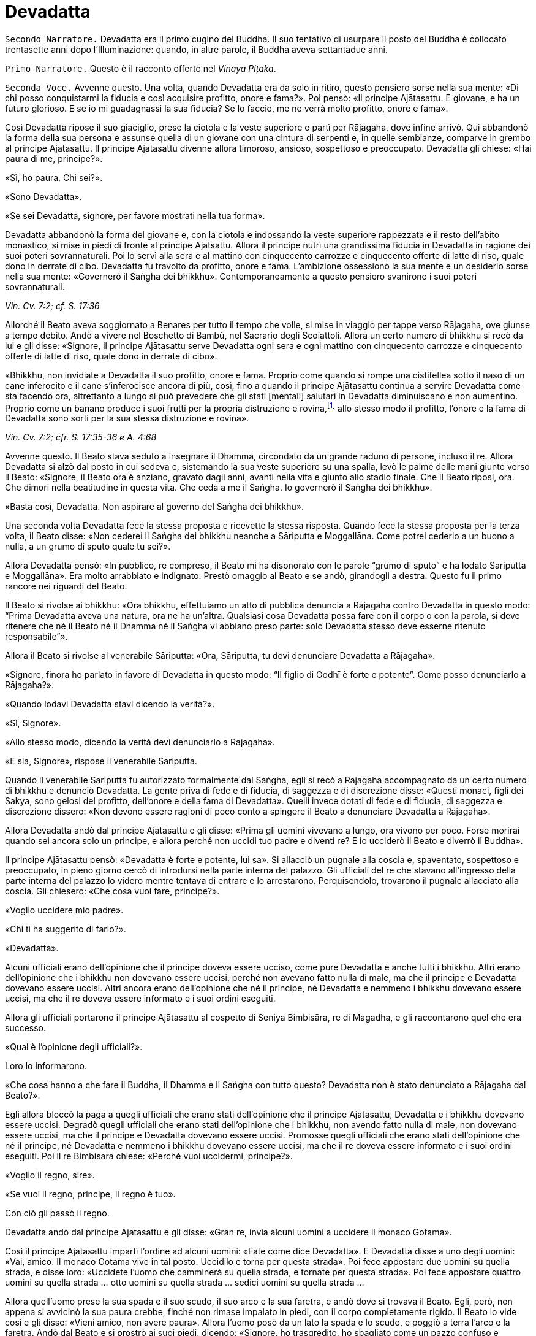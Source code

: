 = Devadatta
:chapter-number: 13

[.narrator]
`Secondo Narratore.` Devadatta era il primo cugino del Buddha. Il suo
tentativo di usurpare il posto del Buddha è collocato trentasette anni
dopo l’Illuminazione: quando, in altre parole, il Buddha aveva
settantadue anni.

[.narrator]
`Primo Narratore.` Questo è il racconto offerto nel _Vinaya Piṭaka_.

[.voice]
`Seconda Voce.` Avvenne questo. Una volta, quando Devadatta era da solo in
ritiro, questo pensiero sorse nella sua mente: «Di chi posso
conquistarmi la fiducia e così acquisire profitto, onore e fama?». Poi
pensò: «Il principe Ajātasattu. È giovane, e ha un futuro glorioso. E se
io mi guadagnassi la sua fiducia? Se lo faccio, me ne verrà molto
profitto, onore e fama».

Così Devadatta ripose il suo giaciglio, prese la ciotola e la veste
superiore e partì per Rājagaha, dove infine arrivò. Qui abbandonò la
forma della sua persona e assunse quella di un giovane con una cintura
di serpenti e, in quelle sembianze, comparve in grembo al principe
Ajātasattu. Il principe Ajātasattu divenne allora timoroso, ansioso,
sospettoso e preoccupato. Devadatta gli chiese: «Hai paura di me,
principe?».

«Sì, ho paura. Chi sei?».

«Sono Devadatta».

«Se sei Devadatta, signore, per favore mostrati nella tua forma».

Devadatta abbandonò la forma del giovane e, con la ciotola e indossando
la veste superiore rappezzata e il resto dell’abito monastico, si mise
in piedi di fronte al principe Ajātsattu. Allora il principe nutrì una
grandissima fiducia in Devadatta in ragione dei suoi poteri
sovrannaturali. Poi lo servì alla sera e al mattino con cinquecento
carrozze e cinquecento offerte di latte di riso, quale dono in derrate
di cibo. Devadatta fu travolto da profitto, onore e fama. L’ambizione
ossessionò la sua mente e un desiderio sorse nella sua mente: «Governerò
il Saṅgha dei bhikkhu». Contemporaneamente a questo pensiero svanirono i
suoi poteri sovrannaturali.

[.suttaref]
_Vin. Cv. 7:2; cf. S. 17:36_

Allorché il Beato aveva soggiornato a Benares per tutto il tempo che
volle, si mise in viaggio per tappe verso Rājagaha, ove giunse a tempo
debito. Andò a vivere nel Boschetto di Bambù, nel Sacrario degli
Scoiattoli. Allora un certo numero di bhikkhu si recò da lui e gli
disse: «Signore, il principe Ajātasattu serve Devadatta ogni sera e ogni
mattino con cinquecento carrozze e cinquecento offerte di latte di riso,
quale dono in derrate di cibo».

«Bhikkhu, non invidiate a Devadatta il suo profitto, onore e fama.
Proprio come quando si rompe una cistifellea sotto il naso di un cane
inferocito e il cane s’inferocisce ancora di più, così, fino a quando il
principe Ajātasattu continua a servire Devadatta come sta facendo ora,
altrettanto a lungo si può prevedere che gli stati [mentali] salutari in
Devadatta diminuiscano e non aumentino. Proprio come un banano produce i
suoi frutti per la propria distruzione e rovina,footnote:[NDT. Dopo aver
prodotto fiori e frutti, il banano muore.] allo
stesso modo il profitto, l’onore e la fama di Devadatta sono sorti per
la sua stessa distruzione e rovina».

[.suttaref]
_Vin. Cv. 7:2; cfr. S. 17:35-36 e A. 4:68_

Avvenne questo. Il Beato stava seduto a insegnare il Dhamma, circondato
da un grande raduno di persone, incluso il re. Allora Devadatta si alzò
dal posto in cui sedeva e, sistemando la sua veste superiore su una
spalla, levò le palme delle mani giunte verso il Beato: «Signore, il
Beato ora è anziano, gravato dagli anni, avanti nella vita e giunto allo
stadio finale. Che il Beato riposi, ora. Che dimori nella beatitudine in
questa vita. Che ceda a me il Saṅgha. Io governerò il Saṅgha dei
bhikkhu».

«Basta così, Devadatta. Non aspirare al governo del Saṅgha dei bhikkhu».

Una seconda volta Devadatta fece la stessa proposta e ricevette la
stessa risposta. Quando fece la stessa proposta per la terza volta, il
Beato disse: «Non cederei il Saṅgha dei bhikkhu neanche a Sāriputta e
Moggallāna. Come potrei cederlo a un buono a nulla, a un grumo di sputo
quale tu sei?».

Allora Devadatta pensò: «In pubblico, re compreso, il Beato mi ha
disonorato con le parole “grumo di sputo” e ha lodato Sāriputta e
Moggallāna». Era molto arrabbiato e indignato. Prestò omaggio al Beato e
se andò, girandogli a destra. Questo fu il primo rancore nei riguardi
del Beato.

Il Beato si rivolse ai bhikkhu: «Ora bhikkhu, effettuiamo un atto di
pubblica denuncia a Rājagaha contro Devadatta in questo modo: “Prima
Devadatta aveva una natura, ora ne ha un’altra. Qualsiasi cosa Devadatta
possa fare con il corpo o con la parola, si deve ritenere che né il
Beato né il Dhamma né il Saṅgha vi abbiano preso parte: solo Devadatta
stesso deve esserne ritenuto responsabile”».

Allora il Beato si rivolse al venerabile Sāriputta: «Ora, Sāriputta, tu
devi denunciare Devadatta a Rājagaha».

«Signore, finora ho parlato in favore di Devadatta in questo modo: “Il
figlio di Godhī è forte e potente”. Come posso denunciarlo a Rājagaha?».

«Quando lodavi Devadatta stavi dicendo la verità?».

«Sì, Signore».

«Allo stesso modo, dicendo la verità devi denunciarlo a Rājagaha».

«E sia, Signore», rispose il venerabile Sāriputta.

Quando il venerabile Sāriputta fu autorizzato formalmente dal Saṅgha,
egli si recò a Rājagaha accompagnato da un certo numero di bhikkhu e
denunciò Devadatta. La gente priva di fede e di fiducia, di saggezza e
di discrezione disse: «Questi monaci, figli dei Sakya, sono gelosi del
profitto, dell’onore e della fama di Devadatta». Quelli invece dotati di
fede e di fiducia, di saggezza e discrezione dissero: «Non devono essere
ragioni di poco conto a spingere il Beato a denunciare Devadatta a
Rājagaha».

Allora Devadatta andò dal principe Ajātasattu e gli disse: «Prima gli
uomini vivevano a lungo, ora vivono per poco. Forse morirai quando sei
ancora solo un principe, e allora perché non uccidi tuo padre e diventi
re? E io ucciderò il Beato e diverrò il Buddha».

Il principe Ajātasattu pensò: «Devadatta è forte e potente, lui sa». Si
allacciò un pugnale alla coscia e, spaventato, sospettoso e preoccupato,
in pieno giorno cercò di introdursi nella parte interna del palazzo. Gli
ufficiali del re che stavano all’ingresso della parte interna del
palazzo lo videro mentre tentava di entrare e lo arrestarono.
Perquisendolo, trovarono il pugnale allacciato alla coscia. Gli
chiesero: «Che cosa vuoi fare, principe?».

«Voglio uccidere mio padre».

«Chi ti ha suggerito di farlo?».

«Devadatta».

Alcuni ufficiali erano dell’opinione che il principe doveva essere
ucciso, come pure Devadatta e anche tutti i bhikkhu. Altri erano
dell’opinione che i bhikkhu non dovevano essere uccisi, perché non
avevano fatto nulla di male, ma che il principe e Devadatta dovevano
essere uccisi. Altri ancora erano dell’opinione che né il principe, né
Devadatta e nemmeno i bhikkhu dovevano essere uccisi, ma che il re
doveva essere informato e i suoi ordini eseguiti.

Allora gli ufficiali portarono il principe Ajātasattu al cospetto di
Seniya Bimbisāra, re di Magadha, e gli raccontarono quel che era
successo.

«Qual è l’opinione degli ufficiali?».

Loro lo informarono.

«Che cosa hanno a che fare il Buddha, il Dhamma e il Saṅgha con tutto
questo? Devadatta non è stato denunciato a Rājagaha dal Beato?».

Egli allora bloccò la paga a quegli ufficiali che erano stati
dell’opinione che il principe Ajātasattu, Devadatta e i bhikkhu dovevano
essere uccisi. Degradò quegli ufficiali che erano stati dell’opinione
che i bhikkhu, non avendo fatto nulla di male, non dovevano essere
uccisi, ma che il principe e Devadatta dovevano essere uccisi. Promosse
quegli ufficiali che erano stati dell’opinione che né il principe, né
Devadatta e nemmeno i bhikkhu dovevano essere uccisi, ma che il re
doveva essere informato e i suoi ordini eseguiti. Poi il re Bimbisāra
chiese: «Perché vuoi uccidermi, principe?».

«Voglio il regno, sire».

«Se vuoi il regno, principe, il regno è tuo».

Con ciò gli passò il regno.

Devadatta andò dal principe Ajātasattu e gli disse: «Gran re, invia
alcuni uomini a uccidere il monaco Gotama».

Così il principe Ajātasattu impartì l’ordine ad alcuni uomini: «Fate
come dice Devadatta». E Devadatta disse a uno degli uomini: «Vai, amico.
Il monaco Gotama vive in tal posto. Uccidilo e torna per questa strada».
Poi fece appostare due uomini su quella strada, e disse loro: «Uccidete
l’uomo che camminerà su quella strada, e tornate per questa strada». Poi
fece appostare quattro uomini su quella strada … otto uomini su quella
strada … sedici uomini su quella strada …

Allora quell’uomo prese la sua spada e il suo scudo, il suo arco e la
sua faretra, e andò dove si trovava il Beato. Egli, però, non appena si
avvicinò la sua paura crebbe, finché non rimase impalato in piedi, con
il corpo completamente rigido. Il Beato lo vide così e gli disse: «Vieni
amico, non avere paura». Allora l’uomo posò da un lato la spada e lo
scudo, e poggiò a terra l’arco e la faretra. Andò dal Beato e si prostrò
ai suoi piedi, dicendo: «Signore, ho trasgredito, ho sbagliato come un
pazzo confuso e maldestro, perché io sono giunto qui con un’intenzione
malvagia, con l’intenzione di commettere un omicidio. Signore, che il
Beato perdoni la mia infrazione al fine che mi contenga in futuro».

«Amico, certamente hai trasgredito, hai sbagliato come un pazzo confuso
e maldestro, perché sei giunto qui con un’intenzione malvagia, con
l’intenzione di commettere un omicidio. Siccome, però, hai compreso e
visto la tua infrazione come tale e, perciò, agito in accordo con il
Dhamma, ti perdoniamo, perché significa una crescita nella disciplina
degli Esseri Nobili quando un uomo vede un’infrazione come tale e,
perciò, agisce in accordo con il Dhamma e s’impegna nel contenimento per
il futuro».

Allora il Beato impartì all’uomo un insegnamento progressivo …

Infine sorse in lui la pura, immacolata visione del Dhamma … Egli
divenne indipendente dagli altri nella Dispensazione del Maestro. Egli
disse: «Magnifico, Signore! … Che il Beato mi accolga come suo seguace
…».

Il Beato gli disse: «Amico, non tornare indietro per quella strada,
prendi quest’altra». Ed egli lo congedò dall’altra strada.

Allora i due uomini pensarono: «Com’è? Quell’uomo sarebbe dovuto
arrivare da tempo». Essi seguirono la strada finché videro il Beato che
sedeva ai piedi di un albero. Lo raggiunsero e, dopo avergli prestato
omaggio, si misero a sedere da un lato. Il Beato impartì loro un
insegnamento progressivo. Infine loro dissero: «Magnifico, Signore! …
Che il Beato ci accolga come suoi seguaci …». Allora il Beato li congedò
da un’altra strada. Lo stesso avvenne con i quattro, gli otto e i sedici
uomini.

Il primo uomo andò da Devadatta e gli disse: «Non ho ucciso il Beato,
Signore. Il Beato è forte e potente».

«Basta così, amico. Non uccidere il monaco Gotama. Io stesso ucciderò il
monaco Gotama».

In quel momento il Beato stava facendo la meditazione camminata
all’ombra del Picco dell’Avvoltoio. Allora Devadatta si arrampicò sul
Picco dell’Avvoltoio e gettò giù un enorme sasso, pensando: «In questo
modo ucciderò il monaco Gotama».

Due speroni di roccia si riunirono e bloccarono la pietra, ma una sua
scheggia fece sanguinare un piede del Beato. Allora egli guardò verso
l’alto e disse a Devadatta: «Uomo fuorviato, molto è il tuo demerito,
perché con intenzione malvagia, con l’intenzione di uccidere, hai fatto
sanguinare un Perfetto».

Poi il Beato si rivolse ai bhikkhu con queste parole: «Bhikkhu, questa è
la prima azione con effetto immediato sulla rinascita che Devadatta ha
accumulato, perché con intenzione malvagia, con l’intenzione di
uccidere, ha fatto sanguinare un Perfetto».

[.suttaref]
_Vin. Cv. 7:3_

[.voice]
`Prima Voce.` In quel tempo, quando il piede del Beato era stato ferito
dalla scheggia, egli soffrì per gravi sensazioni corporee, che erano
dolorose, acute, tormentose, sgradevoli e spiacevoli. Consapevole e
pienamente presente, egli le sopportò senza irritazione e, allargando la
sua veste superiore fatta di toppe ripiegata in quattro, si mise a
giacere sul lato destro nella posizione del leone, con un piede
sovrapposto all’altro, consapevole e pienamente presente.

Allora Māra il Malvagio andò da lui e gli si rivolse in strofe:

[quote, S. 4:13]
____
Com’è che giaci, sei inebetito? +
Oppure sei estasiato da qualche divagazione? +
Non ci sono molti scopi da raggiungere? +
Perché, intento a dormire, te ne vai lontano coi sogni +
da solo nel luogo appartato ove dimori?

Non è perché sono inebetito che sto giacendo, +
neppure sono estasiato da qualche divagazione. +
Il mio scopo l’ho raggiunto. +
Dormo per compassione di tutti gli esseri +
da solo nel luogo appartato ove dimoro.

Allora Māra il Malvagio seppe: «Il Beato mi conosce, il Sublime mi
conosce». Triste e deluso, subito sparì.
____

[.voice]
`Seconda Voce.` I bhikkhu sentirono: «Sembra che Devadatta abbia cercato
di assassinare il Beato». Camminarono sopra, sotto e tutt’intorno al
luogo in cui il Beato dimorava. Fecero un gran rumore, un gran clamore,
recitando canti per la custodia, la salvaguardia e la protezione del
Beato. Quando il Beato sentì, chiese al venerabile Ānanda: «Ānanda, che
cos’è questo gran rumore, questo gran clamore, questa recitazione di
canti?».

«Signore, i bhikkhu hanno sentito che Devadatta ha cercato di
assassinare il Beato» e gli disse quello che stavano facendo.

«Allora, Ānanda, di' a quei bhikkhu da parte mia: “Il Maestro vi chiama,
venerabili”».

«E sia, Signore», rispose il venerabile Ānanda. Ed egli andò dai bhikkhu
e disse loro: «Il Maestro vi chiama, venerabili».

«E sia», loro risposero. E si recarono dal Beato. Il Beato disse loro:
«Bhikkhu, è impossibile, non può succedere che qualcuno uccida
violentemente un Perfetto. Quando i Perfetti raggiungono il Nibbāna
definitivo, ciò non avviene per un atto di violenza compiuto da un
altro. Tornate alle vostre dimore, bhikkhu. I Perfetti non hanno bisogno
di protezione».

In quel tempo a Rājagaha c’era un elefante, selvaggio e uccisore di
uomini, chiamato Nāḷagiri. Devadatta andò nella stalla degli elefanti di
Rājagaha. Egli disse ai mahout: «Conosco il re e sono influente. Posso
ottenere che quanti occupano posizioni basse siano promossi, e procurare
aumenti di salario e di cibo. Perciò, quando il monaco Gotama arriva su
questa strada, liberate l’elefante Nāḷagiri su questa stessa strada». «E
sia, Signore», loro risposero.

Quando fu mattino, il Beato si vestì, prese la ciotola e la veste
superiore, ed entrò a Rājagaha per la questua con un certo numero di
bhikkhu. Allora il Beato entrò in quella strada. I mahout lo videro e
lasciarono libero l’elefante Nāḷagiri su quella stessa strada.
L’elefante vide il Beato che arrivava da lontano. Quando lo vide, alzò
la proboscide e, con le orecchie aperte e la coda eretta, caricò il
Beato.

I bhikkhu lo videro arrivare da lontano. Dissero: «Signore, l’elefante
Nāḷagiri, selvaggio e uccisore di uomini, è libero sulla strada.
Signore, che il Beato torni indietro, Signore, che il Beato torni
indietro».

«Venite, bhikkhu, non abbiate paura. È impossibile, non può succedere
che qualcuno uccida violentemente un Perfetto. Quando i Perfetti
raggiungono il Nibbāna definitivo, ciò non avviene per un atto di
violenza compiuto da un altro».

Una seconda e una terza volta i bhikkhu dissero la stessa cosa e
ricevettero la stessa risposta.

Allora la gente nei palazzi, nelle case e nelle capanne attendeva con
apprensione. Chi era privo di fede e di fiducia, di saggezza e di
discrezione disse: «Il monaco Gotama, che ha un così bell’aspetto, sarà
ferito dall’elefante». Chi era invece dotato di fede e di fiducia, di
saggezza e discrezione disse: «Presto avverrà che un pachiderma combatta
un altro pachiderma».

Allora il Beato abbracciò l’elefante Nāḷagiri con pensieri di gentilezza
amorevole. L’elefante abbassò la sua proboscide, raggiunse il Beato e si
mise di fronte a lui. Il Beato accarezzò la fronte dell’elefante con la
mano destra e gli rivolse queste strofe:

[quote]
____
Elefante, non attaccare un pachiderma, +
perché è dannoso attaccare un pachiderma. +
Non c’è dopo alcun felice destino +
per chi uccide un pachiderma. +
Avendolo fatto per vanità e avventatezza +
l’avventato non ha felice destino. +
Agisci perciò in modo da poterti dirigere +
verso un felice destino.
____

L’elefante Nāḷagiri tolse la polvere dai piedi del Beato con la sua
proboscide e la sparse sulla sua testa, e si ritirò camminando a ritroso
finché il Beato uscì dalla sua vista. Andò nella stalla degli elefanti e
si mise al suo posto. Così fu che egli venne domato. Allora la gente
cantò questa strofa:

[quote]
____
Alcuni domano mediante bastoni, +
altri con pungoli e sferze. +
Qui però un saggio ha domato un pachiderma +
senza usare né bastoni né armi.
____

La gente era irritata, mormorava e protestava: «Questo sciagurato di
Devadatta è in realtà così malvagio da cercare di uccidere il monaco
Gotama che è così forte e potente!». E la fama e l’onore di Devadatta
svanirono mentre la fama e l’onore del Beato crebbero ancor di più.

[.suttaref]
_Vin. Cv. 7:3_

Ora, dopo che la fama e l’onore di Devadatta erano svaniti, lui e i suoi
seguaci erano soliti andare a mangiare insieme presso le famiglie,
informandole in precedenza di quello che volevano. La gente era
irritata, mormorava e protestava: «Come possono dei monaci, figli dei
Sakya, andare a mangiare insieme presso le famiglie, informandole in
precedenza di quello che vogliono? Chi non prova diletto per le cose
buone? A chi non piacciono le cose buone?». Pure i bhikkhu che avevano
pochi desideri erano irritati. Lo dissero al Beato. Il Beato chiese a
Devadatta: «È vero, come sembra, che stai facendo questo?».

«È vero, Signore».

Il Beato lo rimproverò e, dopo aver tenuto un discorso di Dhamma, si
rivolse ai bhikkhu con queste parole: «Ora, bhikkhu, consentirò ai
bhikkhu di mangiare presso le famiglie in gruppi di non più di tre.
Questo per tre ragioni: per il contenimento di coloro che pensano in
modo erroneo e per l’agio di coloro che sono ragionevoli, affinché
coloro che hanno desideri malvagi non si riuniscano in fazioni e causino
uno scisma nel Saṅgha, e per compassione nei riguardi delle famiglie.
Mangiare in gruppo, però, dovrà avvenire secondo la procedura già
prevista».

[.suttaref]
_Vin. Cv. 7:3; Vin. Sv. Pāc. 32_

Devadatta andò da Kokālika, Kaṭamoraka-Tissa, Khaṇḍādeyīputta e
Samuddadatta e disse: «Venite, amici, causiamo uno scisma e una
lacerazione nella concordia del Saṅgha del monaco Gotama». Kokālika
disse: «Il monaco Gotama è forte e potente, amico. Come possiamo
farlo?».

«Venite, amici, possiamo andare dal monaco Gotama e interrogarlo su
cinque punti: “Signore, il Beato ha in molti modi lodato chi ha pochi
desideri, si accontenta, si dedica all’eliminazione [della brama],
scrupoloso e amabile, dedito alla diminuzione (dell’attaccamento) ed
energico. Ora, ci sono cinque punti che conducono a questi stati.
Signore, sarebbe bene che i bhikkhu dimorassero nella foresta per tutta
la vita e che chiunque di loro andasse a vivere in un villaggio fosse
rimproverato. Che mangiassero cibo elemosinato per tutta la vita e che
chiunque di loro accettasse un invito fosse rimproverato. Che
indossassero panni scartati per tutta la vita e che chiunque di loro
indossasse una veste donata da capifamiglia fosse rimproverato. Che
dimorassero ai piedi di un albero per tutta la vita e che chiunque di
loro dimorasse in edifici fosse rimproverato. Che non mangiassero pesce
o carne per tutta la vita e che chiunque lo facesse fosse rimproverato.
Il monaco Gotama non potrà mai concedere queste cose. Così potremo
informare la gente in relazione a questi cinque punti. Sarà possibile
causare uno scisma e una lacerazione nella concordia del Saṅgha del
monaco Gotama, perché la gente ammira l’abnegazione».

Allora Devadatta andò con i suoi seguaci dal Beato e, dopo avergli
prestato omaggio, si mise a sedere da un lato. Dopo averlo fatto, egli
disse: «Signore, il Beato ha in molti modi lodato chi ha pochi desideri,
si accontenta, si dedica all’eliminazione [della brama], scrupoloso e
amabile, dedito alla diminuzione (dell’attaccamento) ed energico. Ora,
ci sono cinque punti che conducono a [questi stati] ...». Ed egli
enumerò i cinque punti.

«Basta così, Devadatta. Lascia che nella foresta dimori chi desidera
dimorarci e lascia che in un villaggio dimori chi desidera dimorarci.
Lascia che mangi cibo elemosinato chi desidera mangiarlo e lascia che
accetti inviti chi desidera accettarli. Lascia che indossi panni
scartati chi desidera indossarli e lascia che indossi una veste donata
da capifamiglia chi desidera indossarla. Vivere ai piedi di un albero è
da me permesso per otto mesi all’anno, ma non durante la stagione delle
piogge. Ho permesso [di mangiare] pesce o carne che sia pura per questi
tre aspetti: quando un bhikkhu non vede, sente o sospetta che
[l’animale] sia ucciso appositamente per i bhikkhu».

Devadatta fu contento ed esultante: «Il Beato non concede questi cinque
punti». Si alzò con i suoi seguaci e, dopo aver prestato omaggio al
Beato, se ne andò, girandogli a destra.

Andò a Rājagaha e iniziò a informare la gente a proposito dei cinque
punti in questo modo: «Amici, siamo stati dal monaco Gotama e lo abbiamo
interrogato su questi cinque punti …» e disse loro i cinque punti,
concludendo: «Il Beato non concede questi cinque punti. Noi, però, ci
impegniamo a vivere seguendoli».

La gente che mancava di fiducia disse: «Questi monaci, figli dei Sakya,
sono scrupolosi nell’eliminazione [della brama], invece il monaco Gotama
vive nel lusso, pensando al lusso». La gente saggia e fiduciosa, però,
era irritata, mormorava e protestava: «Come può Devadatta mirare a
causare uno scisma e una lacerazione nella concordia del Saṅgha?».

I bhikkhu li ascoltarono disapprovando. Quei bhikkhu che avevano pochi
desideri disapprovarono allo stesso modo e lo dissero al Beato. Egli
chiese a Devadatta: «Devadatta, è vero, come sembra, che tu stai mirando
a causare uno scisma e una lacerazione nella concordia del Saṅgha?».

«È vero, Signore».

«Basta così, Devadatta, non cercare di causare uno scisma e una
lacerazione nella concordia del Saṅgha. Chi lacera la concordia del
Saṅgha matura un’infelicità che dura per quanto resta di quest’era, egli
la matura nell’inferno per quanto resta di quest’era. Chi invece
riunisce il Saṅgha già diviso matura la più grande ricompensa in meriti
e gode del paradiso per quanto resta di quest’era. Basta così,
Devadatta, non cercare di causare uno scisma nel Saṅgha: uno scisma nel
Saṅgha è una cosa grave».

[.suttaref]
_Vin. Cv. 7:3; Vin. Sv. Saṇgh. 10_

Quando fu mattino, il venerabile Ānanda si vestì, prese la ciotola e la
veste superiore, e si recò a Rājagaha per la questua. Devadatta lo vide,
andò da lui e gli disse: «Ora, amico Ānanda, a cominciare da oggi io
osserverò il santo giorno dell’_Uposatha_ e adempirò gli atti del Saṅgha
separatamente dal Beato e dal Saṅgha dei bhikkhu».

Al ritorno il venerabile Ānanda lo disse al Beato. Conoscendo il
significato di ciò, il Beato esclamò queste parole:

[quote]
____
Il bene può farlo con facilità chi è buono, +
il bene non può farlo con facilità chi è malvagio. +
Il male può farlo con facilità chi è malvagio, +
gli Esseri Nobili non possono fare cattive azioni.
____

Il successivo giorno dell’_Uposatha_ Devadatta organizzò una votazione:
«Amici, siamo andati dal Beato e lo abbiamo interrogato su cinque punti.
Egli non ce li ha concessi. Ora noi ci impegniamo a vivere seguendoli.
Che i venerabili votino in favore di questi cinque punti».

In quel tempo c’erano cinquecento bhikkhu che provenivano da Vesālī,
figli dei Vajji. Erano bhikkhu da poco, privi di discernimento.
Pensando: «Questo è il Dhamma, questa è la Disciplina, questo è
l’insegnamento del Maestro», votarono favorevolmente. Dopo aver causato
uno scisma nel Saṅgha, Devadatta partì per Gayāsīsa con i cinquecento
bhikkhu.

[.suttaref]
_Vin. Cv. 7:3; Ud. 5:8_

[.voice]
`Prima Voce.` Il Beato stava soggiornando a Rājagaha sul Picco
dell’Avvoltoio. Era subito dopo la partenza di Devadatta. Allora, a
notte inoltrata, Brahmā Sahampati, con un aspetto meraviglioso che
illuminava tutto il Picco dell’Avvoltoio, andò dal Beato e, dopo avergli
prestato omaggio, si mise in piedi da un lato. Poi, si rivolse al Beato
con queste strofe:

[quote, S. 6:12; cf. A. 4:68]
____
L’atto di fruttificare distrugge +
l’aloe, il banano e il bambù. +
E la fama distrugge pure il perdigiorno, +
come avviene alla mula con il parto.
____

[.voice]
`Seconda Voce.` Sāriputta e Moggallāna andarono dal Beato. Loro gli
dissero: «Signore, Devadatta ha causato uno scisma nel Saṅgha ed è
partito per Gayāsīsa con cinquecento bhikkhu».

«Non provate pietà per quei bhikkhu inesperti? Andate, prima che la loro
rovina si compia».

«E sia, Signore», loro risposero. E poi partirono per Gayāsīsa. Dopo che
se n’erano andati, un bhikkhu era in lacrime, non lontano dal Beato. Il
Beato gli chiese: «Perché piangi, bhikkhu?».

«Signore, quando i due discepoli eminenti del Beato, Sāriputta e
Moggallāna, si recheranno da Devadatta, anche loro passeranno al suo
insegnamento».

«È impossibile, bhikkhu, non può succedere che Sāriputta e Moggallāna
passino all’insegnamento di Devadatta. Loro, al contrario, convertiranno
quei bhikkhu che sono passati al suo insegnamento».

Devadatta stava seduto a insegnare il Dhamma circondato da un grande
raduno di persone. Egli vide il venerabile Sāriputta e il venerabile
Moggallāna che arrivavano da lontano. Egli disse ai bhikkhu: «Guardate,
bhikkhu, il Dhamma è da me ben proclamato. Perfino i discepoli eminenti
del monaco Gotama, Sāriputta e Moggallāna, vengono da me e passano al
mio insegnamento».

Quando ciò fu detto, Kokālika avvertì Devadatta: «Amico Devadatta, non
fidarti di loro. Sono preda di desideri malvagi».

«Basta così, amico. Loro sono benvenuti dal momento che devono passare
al mio insegnamento».

Allora Devadatta offrì al venerabile Sāriputta metà del posto in cui
sedeva: «Vieni, amico Sāriputta, siediti qui».

«Basta così, amico», rispose il venerabile Sāriputta e, prendendo posto,
si mise a sedere da un lato. Il venerabile Moggallāna fece lo stesso.
Ora, quando Devadatta ebbe istruito, esortato, risvegliato e
incoraggiato con un discorso di Dhamma i bhikkhu per gran parte della
notte, egli disse al venerabile Sāriputta: «Amico Sāriputta, il Saṅgha
dei bhikkhu è ancora libero dalla stanchezza e dalla sonnolenza. Forse
può venirti in mente un discorso di Dhamma. Mi duole la schiena, perciò
mi riposerò».

«E sia amico», rispose il venerabile Sāriputta. Allora Devadatta allargò
la sua veste superiore fatta di toppe ripiegata in quattro e si mise a
giacere sul lato destro nella posizione del leone, con un piede
sovrapposto all’altro. Però era stanco e cadde addormentato per un po’,
distratto e non pienamente presente.

Allora il venerabile Sāriputta, usando il miracolo di leggere le menti,
consigliò e ammonì i bhikkhu con un discorso di Dhamma e il venerabile
Moggallāna, usando il miracolo del potere sovrannaturale, li consigliò e
ammonì con un discorso di Dhamma, finché in loro sorse la pura,
immacolata visione del Dhamma: tutto quel che sorge deve cessare

A quel punto il venerabile Sāriputta si rivolse ai bhikkhu: «Bhikkhu,
noi stiamo tornando dal Beato. Chiunque accolga il Dhamma del Beato
venga con noi». E così il venerabile Sāriputta e il venerabile
Moggallāna portarono con loro i cinquecento bhikkhu nel Boschetto di
Bambù.

Kokālika svegliò Devadatta: «Amico Devadatta, alzati! Sāriputta e
Moggallāna hanno portato via i bhikkhu! Non ti avevo detto di non
fidarti di loro perché hanno desideri malvagi e sono preda di desideri
malvagi?» E lì e allora sangue bollente sgorgò dalla bocca di Devadatta.

Il venerabile Sāriputta e il venerabile Moggallāna andarono dal Beato.
Loro dissero: «Signore, sarebbe bene per i bhikkhu che hanno affiancato
chi ha causato uno scisma nel Saṅgha ottenere nuovamente l’ammissione
[monastica]».

«Basta così, Sāriputta. Non proporre che i bhikkhu che hanno affiancato
chi ha causato uno scisma nel Saṅgha ottengano nuovamente l’ammissione
[monastica]. Che confessino questa grave infrazione. Come si è però
comportato Devadatta?».

«Signore, Devadatta si è comportato esattamente come quando il Beato,
dopo aver istruito, esortato, risvegliato e incoraggiato con un discorso
di Dhamma i bhikkhu per gran parte della notte, mi dice: “Sāriputta, il
Saṅgha dei bhikkhu è ancora libero dalla stanchezza e dalla sonnolenza.
Forse può venirti in mente un discorso di Dhamma. Mi duole la schiena,
perciò mi riposerò”».

Allora il Beato si rivolse ai bhikkhu: «Una volta, bhikkhu, in una
foresta c’erano alcuni elefanti che vivevano nei pressi di un grande
stagno. Entravano nello stagno e prendevano degli steli di loto con le
loro proboscidi e, dopo averli ben lavati, li masticavano e li
deglutivano quando li avevano del tutto puliti dal fango. Questo era
bene sia per il loro aspetto che per la loro salute, e non incorrevano
né nella morte né in sofferenze mortali a causa di ciò. Alcuni giovani
cuccioli, però, non istruiti da questi elefanti, entrarono nello stagno
e presero degli steli di loto con le loro proboscidi ma, senza lavarli
per bene, li masticarono e li deglutirono insieme al fango. Questo non
fu bene né per il loro aspetto né per la loro salute, e incorsero nella
morte o in sofferenze mortali a causa di ciò. Allo stesso modo, bhikkhu,
Devadatta morirà miseramente per avermi imitato».

[quote]
____
Per avermi scimmiottato egli morirà meschinamente +
proprio come un cucciolo che mangia il fango +
quando imita il pachiderma che, vigile nel fiume, +
cibandosi del loto scrolla via la terra.
____

[.suttaref]
_Vin. Cv. 7:4_

«Bhikkhu, un bhikkhu è adatto ad andare in una missione quando ha otto
qualità. Quali otto? Egli è un bhikkhu che ascolta, che ottiene che gli
altri ascoltino, che impara, che ricorda, che riconosce, che ottiene che
gli altri riconoscano, che è abile con quanto è coerente e con quanto è
incoerente e che non causa problemi. Un bhikkhu è adatto ad andare in
una missione quando ha queste otto qualità. Ora, Sāriputta ha queste
otto qualità e, di conseguenza, egli è adatto ad andare in una
missione».

[quote]
____
Egli non vacilla quando è al cospetto +
di un’assemblea d’alto rango. +
Egli non perde il filo del discorso, +
né ammanta il suo messaggio. +
Privo di esitazione, parla, +
nessuna domanda può turbarlo. +
Un bhikkhu così è adatto +
ad andare in una missione.
____

[.suttaref]
_Vin. Cv. 7:4; A. 8:16_

«Bhikkhu, Devadatta è sconfitto e la sua mente è ossessionata da otto
cose malvagie, per le quali egli inevitabilmente finirà in stati di
privazione, all’inferno, per la durata di un’era. Quali otto? Esse sono
profitto, mancanza di profitto, fama, mancanza di fama, onore, mancanza
di onore, cattivi desideri e cattivi amici. Devadatta finirà in stati di
privazione, all’inferno, per la durata di un’era perché egli è sconfitto
e la sua mente è ossessionata da queste otto cose».

«Bhikkhu, è bene vincere costantemente ognuna e tutte queste otto cose
quando sorgono. E mirando a quale beneficio un bhikkhu lo fa? Mentre
inquinanti e febbre delle contaminazioni possono sorgere in chi non
vince costantemente ognuna e tutte queste cose quando sorgono, non ci
sono inquinanti e febbre delle contaminazioni in chi vince costantemente
ognuna e tutte queste cose quando sorgono. Perciò, bhikkhu, addestratevi
in questo modo: “Noi vinceremo costantemente ognuna e tutte queste cose
quando sorgono”».

«Devadatta è vinto e la sua mente è ossessionata da tre cose malvagie,
per le quali egli inevitabilmente finirà in stati di privazione,
all’inferno, per la durata di un’era. Quali tre? Esse sono cattivi
desideri, cattivi amici e fermarsi a mezza strada con l’ottenimento
della sola terrena distinzione dei poteri sovrannaturali».

[.suttaref]
_Vin. Cv. 7:4; A. 8:7; Iti. 89_

[.narrator]
`Secondo Narratore.` Il Canone non fornisce notizie sulle effettive
circostanze della morte di Devadatta. Secondo il Commentario la terra si
aprì ed egli fu ingoiato e inghiottito nell’inferno, per rimanervi fino
alla distruzione degli inferni, fino all’avvento del successivo ciclo di
contrazione del mondo. Il Commentario – ma non il Canone – racconta pure
che, dopo l’abdicazione del re Bimbisāra, suo figlio Ajātasattu lo
imprigionò e poi lo mise a morte. La successione dell’ambizioso
Ajātasattu fu seguita da guerre tra i due regni dominanti di Magadha e
di Kosala, tra nipote e zio.

[.voice]
`Prima Voce.` Così ho udito. Il Beato viveva a Sāvatthī. Ora, in quel
tempo Ajātasattu Vedehiputta, re di Magadha, radunò un quadruplice
esercito composto di elefanti, cavalleria, carri e fanteria, e marciò
nella regione di Kāsi contro Pasenadi, re di Kosala. Il re Pasenadi lo
venne a sapere ed egli stesso, radunando un quadruplice esercito, avanzò
nella regione di Kāsi per dare battaglia al re Ajātasattu. I due sovrani
combatterono. In quella guerra il re Ajātasattu vinse il re Pasenadi,
che si ritirò nella capitale del suo regno, Sāvatthī. I bhikkhu che
facevano la questua a Sāvatthī ne sentirono parlare e andarono a
riferirlo al Beato. Egli disse:

«Bhikkhu, Ajātasattu Vedehiputta, re di Magadha, ha cattivi amici,
cattivi alleati, cattivi confidenti. Pasenadi, re di Kosala, ha buoni
amici, buoni alleati, buoni confidenti. Il re Pasenadi, però,
trascorrerà questa notte soffrendo come uno che è stato sconfitto».

[quote]
____
La conquista genera nemici, +
chi è vinto ha un letto fatto di dolore, +
un uomo in pace può giacere quieto, +
per lui non c’è vittoria né sconfitta.
____

In seguito i due sovrani combatterono come prima. Nella battaglia, però,
il re Pasenadi catturò il re Ajātasattu vivo. Allora il re Pasenadi
pensò: «Benché questo Ajātasattu Vedehiputta, re di Magadha, mi abbia
offeso senza che io offendessi lui, è pur sempre mio nipote. Perché non
dovrei confiscare tutti i suoi elefanti, i suoi cavalli, i suoi carri e
la sua fanteria, e lasciarlo andare vivo?». I bhikkhu che facevano la
questua a Sāvatthī ne sentirono parlare e andarono a riferirlo al Beato.
Conoscendo il significato di ciò, il Beato esclamò queste parole:

[quote]
____
Un uomo può depredare quanto vuole. +
Quando gli altri di rinvio lo deprederanno, +
egli, depredato, li deprederà di nuovo. +
Il folle crede di essere fortunato +
finché il male non matura, +
ma quando ciò avviene, il folle paga il male.

L’assassino troverà chi lo assassina, +
il vincitore troverà un conquistatore, +
l’aggressore sarà aggredito, +
il persecutore perseguitato. +
La ruota delle azioni fa un altro giro +
e fa diventare saccheggiati i saccheggiatori.
____

[.suttaref]
_S. 3:14-15_

